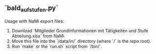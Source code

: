 ** `bald_aufstufen.py`

Usage with NaMi export files:

1. Download `Mitglieder Grundinformationen mit Tätigkeiten und Stufe Abteilung.xlsx` from NaMi. 
2. Move this file into the `/data/in/` directory (where `/` is the repo root).
3. Run `make` or the `run.sh` script from `/bin/`.

